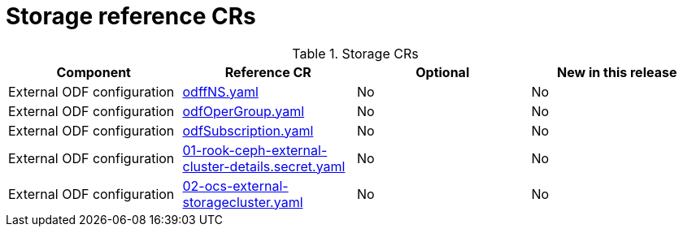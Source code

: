 // Module included in the following assemblies:
//
// *

:_mod-docs-content-type: REFERENCE
[id="storage-crs_{context}"]
= Storage reference CRs

.Storage CRs
[cols="4*", options="header", format=csv]
|====
Component,Reference CR,Optional,New in this release
External ODF configuration,xref:../../telco_ref_design_specs/ran/telco-ran-ref-du-crs.adoc#ztp-odffns-yaml[odffNS.yaml],No,No
External ODF configuration,xref:../../telco_ref_design_specs/ran/telco-ran-ref-du-crs.adoc#ztp-odfopergroup-yaml[odfOperGroup.yaml],No,No
External ODF configuration,xref:../../telco_ref_design_specs/ran/telco-ran-ref-du-crs.adoc#ztp-odfsubscription-yaml[odfSubscription.yaml],No,No
External ODF configuration,xref:../../telco_ref_design_specs/ran/telco-ran-ref-du-crs.adoc#ztp-01-rook-ceph-external-cluster-details.secret-yaml[01-rook-ceph-external-cluster-details.secret.yaml],No,No
External ODF configuration,xref:../../telco_ref_design_specs/ran/telco-ran-ref-du-crs.adoc#ztp-02-ocs-external-storagecluster-yaml[02-ocs-external-storagecluster.yaml],No,No
|====
